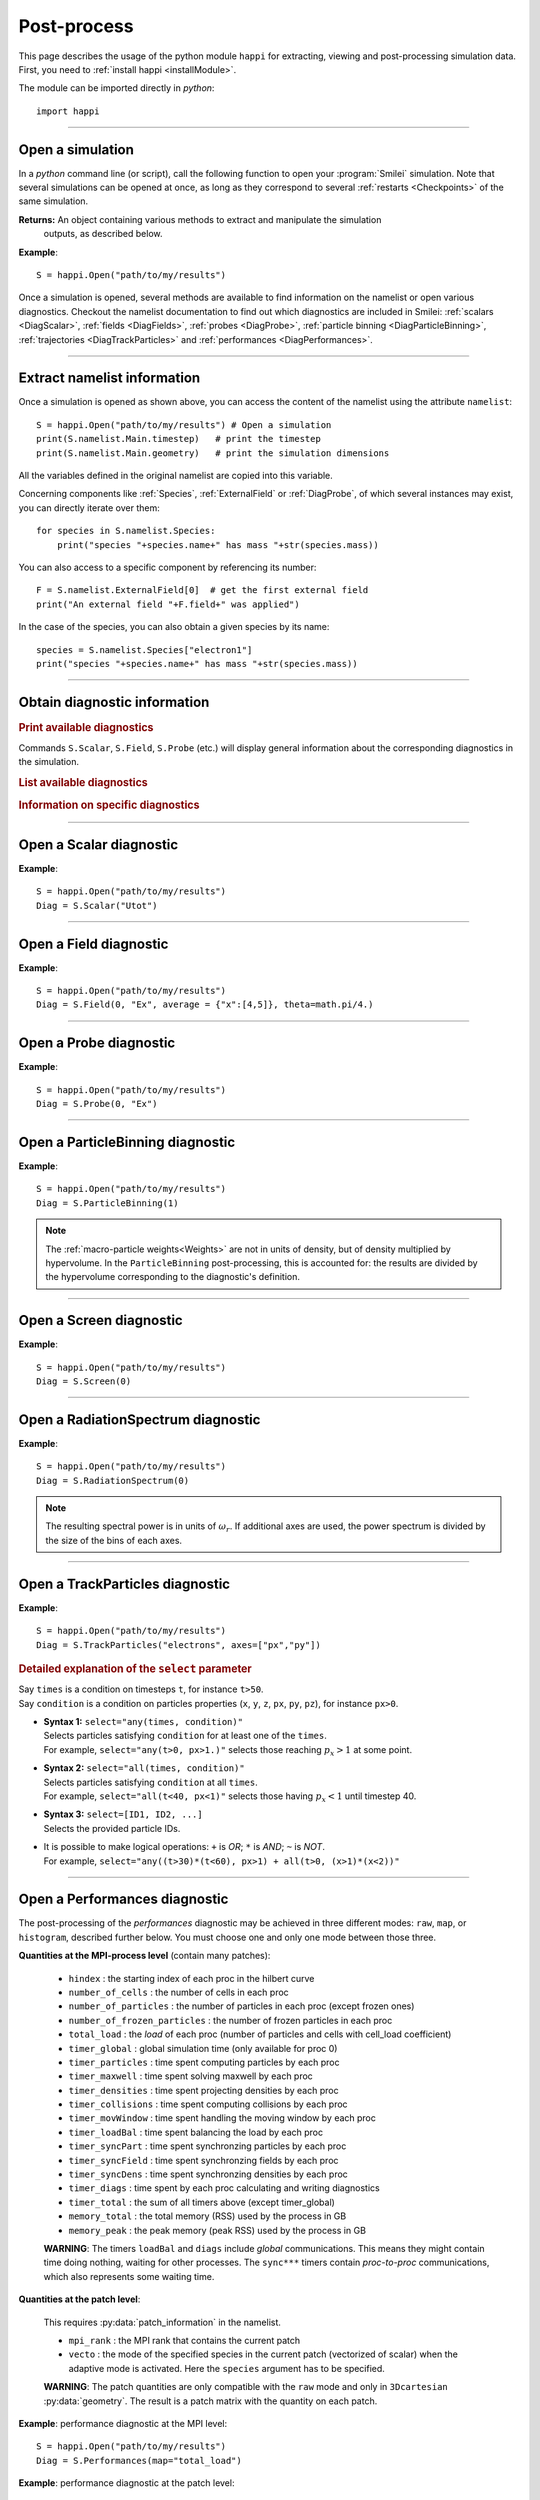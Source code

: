 Post-process
------------

This page describes the usage of the python module ``happi`` for extracting, viewing
and post-processing simulation data. First, you need to :ref:`install happi <installModule>`.

The module can be imported directly in *python*::

  import happi


----

Open a simulation
^^^^^^^^^^^^^^^^^^^

In a *python* command line (or script), call the following function to open
your :program:`Smilei` simulation. Note that several simulations can be opened at once,
as long as they correspond to several :ref:`restarts <Checkpoints>` of the same simulation.

.. py:method:: happi.Open(results_path=".", show=True, reference_angular_frequency_SI=None, verbose=True)

  * ``results_path``: path or list of paths to the directory-ies
    where the results of the simulation-s are stored. It can also contain wildcards,
    such as ``*`` and ``?`` in order to include several simulations at once.

  * ``reference_angular_frequency_SI``: overrides the value of the simulation parameter
    :py:data:`reference_angular_frequency_SI`, in order to re-scale units.

  * ``show``: if ``False``, figures will not plot on screen. Make sure that
    you have not loaded another simulation or the matplotlib package. You may need to
    restart python.

  * ``verbose``: if ``False``, less information is printed while post-processing.

  * ``scan``: if ``False``, HDF5 output files are not scanned initially.


**Returns:** An object containing various methods to extract and manipulate the simulation
  outputs, as described below.

**Example**::

  S = happi.Open("path/to/my/results")


Once a simulation is opened, several methods are available to find information on the
namelist or open various diagnostics. Checkout the namelist documentation to find out
which diagnostics are included in Smilei: :ref:`scalars <DiagScalar>`,
:ref:`fields <DiagFields>`, :ref:`probes <DiagProbe>`,
:ref:`particle binning <DiagParticleBinning>`, :ref:`trajectories <DiagTrackParticles>`
and :ref:`performances <DiagPerformances>`.

----

Extract namelist information
^^^^^^^^^^^^^^^^^^^^^^^^^^^^

Once a simulation is opened as shown above, you can access the content of the namelist
using the attribute ``namelist``::

  S = happi.Open("path/to/my/results") # Open a simulation
  print(S.namelist.Main.timestep)   # print the timestep
  print(S.namelist.Main.geometry)   # print the simulation dimensions

All the variables defined in the original namelist are copied into this variable.

Concerning components like :ref:`Species`, :ref:`ExternalField` or :ref:`DiagProbe`, of which
several instances may exist, you can directly iterate over them::

  for species in S.namelist.Species:
      print("species "+species.name+" has mass "+str(species.mass))

You can also access to a specific component by referencing its number::

  F = S.namelist.ExternalField[0]  # get the first external field
  print("An external field "+F.field+" was applied")

In the case of the species, you can also obtain a given species by its name::

  species = S.namelist.Species["electron1"]
  print("species "+species.name+" has mass "+str(species.mass))


----

Obtain diagnostic information
^^^^^^^^^^^^^^^^^^^^^^^^^^^^^

.. rubric:: Print available diagnostics

Commands ``S.Scalar``, ``S.Field``, ``S.Probe`` (etc.) will display general information
about the corresponding diagnostics in the simulation.

.. rubric:: List available diagnostics

.. py:method:: getDiags(diagType)

  Returns a list of available diagnostics of the given type
  
  * ``diagType``: The diagnostic type (``"Field"``, ``"Probe"``, etc.)

.. py:method:: getTrackSpecies()

  Returns a list of available tracked species.
  
.. rubric:: Information on specific diagnostics

.. py:method:: fieldInfo(diag)

  * ``diag``: the number or name of a Field diagnostic
  
  Returns a dictionnary containing:
  
  * ``"diagNumber"``: the diagnostic number
  * ``"diagName"``: the diagnostic name
  * ``"fields"``: list of the available fields in this diagnostic. In the case of
    ``AMcylindrical`` geometry, this is a dictionnary with a list of modes for each field.

.. py:method:: probeInfo(diag)

  * ``diag``: the number or name of a Probe diagnostic
  
  Returns a dictionnary containing:
  
  * ``"probeNumber"``: the diagnostic number
  * ``"probeName"``: the diagnostic name
  * ``"fields"``: list of the available fields in this diagnostic
  
.. py:method:: performanceInfo()
 
  Returns a dictionnary containing:
  
  * ``"quantities_uint"``: a list of the available integer quantities
  * ``"quantities_double"``: a list of the available float quantities
  * ``"patch_arrangement"``: the type of patch arrangement

----

Open a Scalar diagnostic
^^^^^^^^^^^^^^^^^^^^^^^^

.. py:method:: Scalar(scalar=None, timesteps=None, units=[""], data_log=False, data_transform=None, **kwargs)

  * ``scalar``: The name of the scalar.
     | If not given, then a list of available scalars is printed.
  * ``timesteps``: The requested timestep(s).
     | If omitted, all timesteps are used.
     | If one number  given, the nearest timestep available is used.
     | If two numbers given, all the timesteps in between are used.
  * ``units``: A unit specification (see :ref:`units`)
  * ``data_log``:
     | If ``True``, then :math:`\log_{10}` is applied to the output.
  * ``data_transform``:
     | If this is set to a function, the function is applied to the output before plotting.
  * See also :ref:`otherkwargs`

**Example**::

  S = happi.Open("path/to/my/results")
  Diag = S.Scalar("Utot")

----

Open a Field diagnostic
^^^^^^^^^^^^^^^^^^^^^^^

.. py:method:: Field(diagNumber=None, field=None, timesteps=None, subset=None, average=None, units=[""], data_log=False, data_transform=None, moving=False, export_dir=None, **kwargs)

  * ``timesteps``, ``units``, ``data_log``, ``data_transform``: same as before.
  * ``diagNumber``: number or ``name`` of the fields diagnostic
     | If not given, then a list of available diagnostic numbers is printed.
  * ``field``: The name of a field (``"Ex"``, ``"Ey"``, etc.)
     | If not given, then a list of available fields is printed.
     | The string can also be an operation between several fields, such as ``"Jx+Jy"``.
  * ``subset``: A selection of coordinates to be extracted.
     | Syntax 1: ``subset = { axis : location, ... }``
     | Syntax 2: ``subset = { axis : [start, stop] , ... }``
     | Syntax 3: ``subset = { axis : [start, stop, step] , ... }``
     | ``axis`` must be ``"x"``, ``"y"`` , ``"z"`` or ``"r"``.
     | Only the data within the chosen axes' selections is extracted.
     | **WARNING:** THE VALUE OF ``step`` IS A NUMBER OF CELLS.
     | Example: ``subset = {"y":[10, 80, 4]}``
  * ``average``: A selection of coordinates on which to average.
     | Syntax 1: ``average = { axis : "all", ... }``
     | Syntax 2: ``average = { axis : location, ... }``
     | Syntax 3: ``average = { axis : [start, stop] , ... }``
     | ``axis`` must be ``"x"``, ``"y"`` , ``"z"`` or ``"r"``.
     | The chosen axes will be removed:
     | - With syntax 1, an average is performed over all the axis.
     | - With syntax 2, only the bin closest to ``location`` is kept.
     | - With syntax 3, an average is performed from ``start`` to ``stop``.
     | Example: ``average = {"x":[4,5]}`` will average for :math:`x` within [4,5].
  * ``moving``: If ``True``, plots will display the X coordinates evolving according to the
    :ref:`moving window<movingWindow>`
  * ``export_dir``: The directory where to export VTK files.
  * See also :ref:`otherkwargs`

  In the case of an azimuthal mode cylindrical geometry (``AMcylindrical``), additional argument are
  available. You must choose one of ``theta`` or ``build3d``, defined below, in order
  to construct fields from their complex angular Fourier modes. In addition, the ``modes``
  argument is optional.

  * ``theta``: An angle (in radians)
     | Calculates the field in a plane passing through the :math:`r=0` axis
     | and making an angle ``theta`` with the :math:`xy` plane.
  * ``build3d``: A list of three *ranges*
     | Calculates the field interpolated in a 3D :math:`xyz` grid.
     | Each *range* is a list ``[start, stop, step]`` indicating the beginning,
     | the end and the step of this grid.
  * ``modes``: An integer or a list of integers
     | Only these modes numbers will be used in the calculation. If omited, all modes are used.


**Example**::

  S = happi.Open("path/to/my/results")
  Diag = S.Field(0, "Ex", average = {"x":[4,5]}, theta=math.pi/4.)


----

Open a Probe diagnostic
^^^^^^^^^^^^^^^^^^^^^^^

.. py:method:: Probe(probeNumber=None, field=None, timesteps=None, subset=None, average=None, units=[""], data_log=False, data_transform=None, **kwargs)

  * ``timesteps``, ``units``, ``data_log``, ``data_transform``, ``export_dir``: same as before.
  * ``probeNumber``: number or ``name`` of the probe (the first one has number 0).
     | If not given, a list of available probes is printed.
  * ``field``: name of the field (``"Bx"``, ``"By"``, ``"Bz"``, ``"Ex"``, ``"Ey"``, ``"Ez"``, ``"Jx"``, ``"Jy"``, ``"Jz"`` or ``"Rho"``).
     | If not given, a list of available fields is printed.
     | The string can also be an operation between several fields, such as ``"Jx+Jy"``.
  * ``subset`` and ``average`` are very similar to those of :py:meth:`Field`, but they can only have the axes: ``"axis1"``, ``"axis2"`` and ``"axis3"``.
    For instance, ``average={"axis1":"all"}``. Note that the axes are not necessarily :math:`x`, :math:`y` or :math:`z` because the probe mesh is arbitrary.
  * See also :ref:`otherkwargs`

**Example**::

  S = happi.Open("path/to/my/results")
  Diag = S.Probe(0, "Ex")


----

Open a ParticleBinning diagnostic
^^^^^^^^^^^^^^^^^^^^^^^^^^^^^^^^^

.. py:method:: ParticleBinning(diagNumber=None, timesteps=None, subset=None, sum=None, units=[""], data_log=False, data_transform=None, **kwargs)

  * ``timesteps``, ``units``, ``data_log``, ``data_transform``, ``export_dir``: same as before.
  * ``diagNumber``: number or ``name`` of the particle binning diagnostic (starts at 0).
     | If not given, a list of available diagnostics is printed.
     | It can also be an operation between several diagnostics.
     | For example, ``"#0/#1"`` computes the division by diagnostics 0 and 1.
  * ``subset`` is similar to that of :py:meth:`Field`, although the axis must be one of
     ``"x"``, ``"y"``, ``"z"``, ``"px"``, ``"py"``, ``"pz"``, ``"p"``, ``"gamma"``, ``"ekin"``, ``"vx"``, ``"vy"``, ``"vz"``, ``"v"`` or ``"charge"``.

     **WARNING:** With the syntax ``subset={axis:[start, stop, step]}``, the value of ``step``
     is a number of bins.
  * ``sum``: a selection of coordinates on which to sum the data.
     | Syntax 1: ``sum = { axis : "all", ... }``
     | Syntax 2: ``sum = { axis : location, ... }``
     | Syntax 3: ``sum = { axis : [begin, end] , ... }``

     ``axis`` must be ``"x"``, ``"y"``, ``"z"``, ``"px"``, ``"py"``, ``"pz"``, ``"p"``, ``"gamma"``, ``"ekin"``, ``"vx"``, ``"vy"``, ``"vz"``, ``"v"`` or ``"charge"``.

     | The chosen axes will be removed:
     | - With syntax 1, a sum is performed over all the axis.
     | - With syntax 2, only the bin closest to ``location`` is kept.
     | - With syntax 3, a sum is performed between ``begin`` and ``end``.
     | Example: ``sum={"x":[4,5]}`` will sum all the data for x within [4,5].
  * See also :ref:`otherkwargs`

**Example**::

  S = happi.Open("path/to/my/results")
  Diag = S.ParticleBinning(1)

.. note::

  The :ref:`macro-particle weights<Weights>` are not in units of density,
  but of density multiplied by hypervolume.
  In the ``ParticleBinning`` post-processing, this is accounted for: the
  results are divided by the hypervolume corresponding to the diagnostic's
  definition.


----

Open a Screen diagnostic
^^^^^^^^^^^^^^^^^^^^^^^^^^

.. py:method:: Screen(diagNumber=None, timesteps=None, subset=None, sum=None, units=[""], data_log=False, data_transform=None, **kwargs)

  * ``timesteps``, ``units``, ``data_log``, ``data_transform``, ``export_dir``: same as before.
  * ``diagNumber``, ``subset`` and ``sum``: identical to that of ParticleBinning diagnostics.
  * See also :ref:`otherkwargs`

**Example**::

  S = happi.Open("path/to/my/results")
  Diag = S.Screen(0)


----

Open a RadiationSpectrum diagnostic
^^^^^^^^^^^^^^^^^^^^^^^^^^^^^^^^^^^

.. py:method:: ParticleBinning(diagNumber=None, timesteps=None, subset=None, sum=None, units=[""], data_log=False, data_transform=None, **kwargs)

  * ``timesteps``, ``units``, ``data_log``, ``data_transform``, ``export_dir``: same as before.
  * ``diagNumber``, ``subset`` and ``sum``: identical to that of ParticleBinning diagnostics.
  * See also :ref:`otherkwargs`

**Example**::

  S = happi.Open("path/to/my/results")
  Diag = S.RadiationSpectrum(0)

.. note::

  The resulting spectral power is in units of :math:`\omega_r`.
  If additional axes are used, the power spectrum is divided by the size of the bins of each axes.

----

Open a TrackParticles diagnostic
^^^^^^^^^^^^^^^^^^^^^^^^^^^^^^^^^

.. py:method:: TrackParticles(species=None, select="", axes=[], timesteps=None, sort=True, length=None, units=[""], **kwargs)

  * ``timesteps``, ``units``, ``export_dir``: same as before.
  * ``species``: the name of a tracked-particle species.
    If omitted, a list of available tracked-particle species is printed.
  * ``select``: Instructions for selecting particles among those available.
    A detailed explanation is provided below
  * ``axes``: A list of axes for plotting the trajectories or obtaining particle data.
     Each axis is one of the :py:data:`attributes` defined in the namelist.
     In addition, when there is a moving window, the axis ``"moving_x"`` is automatically available.

     | **Example:** ``axes = ["x"]`` corresponds to :math:`x` versus time.
     | **Example:** ``axes = ["x","y"]`` correspond to 2-D trajectories.
     | **Example:** ``axes = ["x","px"]`` correspond to phase-space trajectories.
  * ``sort``: may be either
    
    * ``False``: the particles are not sorted by ID. This can save significant
      time, but prevents plotting, exporting to VTK, and the ``select`` argument. Only
      ``getData`` and ``iterParticles`` are available in this mode.
      Read :doc:`this <ids>` for more information on particle IDs.
    * ``True``: the particles are sorted in a new file, unless this file already exists.
      If it does, sorted particles are directly read from the sorted file.
    * A string for selecting particles (same syntax as ``select``): only selected
      particles are sorted in a new file. The file name must be defined
      in the argument ``sorted_as``.
    
  * ``sorted_as``: a keyword that defines the new sorted file name (when ``sort`` is a
    selection) or refers to a previously user-defined sorted file name (when ``sort`` is not given).
  * ``length``: The length of each plotted trajectory, in number of timesteps.
  * See also :ref:`otherkwargs`

**Example**::

  S = happi.Open("path/to/my/results")
  Diag = S.TrackParticles("electrons", axes=["px","py"])


.. rubric:: Detailed explanation of the ``select`` parameter

| Say ``times`` is a condition on timesteps ``t``, for instance ``t>50``.
| Say ``condition`` is a condition on particles properties  (``x``, ``y``, ``z``, ``px``, ``py``, ``pz``), for instance ``px>0``.

* | **Syntax 1:** ``select="any(times, condition)"``
  | Selects particles satisfying ``condition`` for at least one of the ``times``.
  | For example, ``select="any(t>0, px>1.)"`` selects those reaching :math:`p_x>1` at some point.

* | **Syntax 2:** ``select="all(times, condition)"``
  | Selects particles satisfying ``condition`` at all ``times``.
  | For example, ``select="all(t<40, px<1)"`` selects those having :math:`p_x<1` until timestep 40.

* | **Syntax 3:** ``select=[ID1, ID2, ...]``
  | Selects the provided particle IDs.

* | It is possible to make logical operations: ``+`` is *OR*; ``*`` is *AND*; ``~`` is *NOT*.
  | For example, ``select="any((t>30)*(t<60), px>1) + all(t>0, (x>1)*(x<2))"``



----

Open a Performances diagnostic
^^^^^^^^^^^^^^^^^^^^^^^^^^^^^^

The post-processing of the *performances* diagnostic may be achieved in three different
modes: ``raw``, ``map``, or ``histogram``, described further below. You must choose one
and only one mode between those three.

.. py:method:: Performances(raw=None, map=None, histogram=None, timesteps=None, units=[""], data_log=False, data_transform=None, species=None, **kwargs)

  * ``timesteps``, ``units``, ``data_log``, ``data_transform``, ``export_dir``: same as before.
  * ``raw`` : The name of a quantity, or an operation between them (see quantities below).
    The requested quantity is listed for each process.
  * ``map`` : The name of a quantity, or an operation between them (see quantities below).
    The requested quantity is mapped vs. space coordinates (1D and 2D only).
  * ``histogram`` : the list ``["quantity", min, max, nsteps]``.
    Makes a histogram of the requested quantity between ``min`` an ``max``, with ``nsteps`` bins.
    The ``"quantity"`` may be an operation between the quantities listed further below.
  * See also :ref:`otherkwargs`


**Quantities at the MPI-process level** (contain many patches):

  * ``hindex``                     : the starting index of each proc in the hilbert curve
  * ``number_of_cells``            : the number of cells in each proc
  * ``number_of_particles``        : the number of particles in each proc (except frozen ones)
  * ``number_of_frozen_particles`` : the number of frozen particles in each proc
  * ``total_load``                 : the `load` of each proc (number of particles and cells with cell_load coefficient)
  * ``timer_global``               : global simulation time (only available for proc 0)
  * ``timer_particles``            : time spent computing particles by each proc
  * ``timer_maxwell``              : time spent solving maxwell by each proc
  * ``timer_densities``            : time spent projecting densities by each proc
  * ``timer_collisions``           : time spent computing collisions by each proc
  * ``timer_movWindow``            : time spent handling the moving window by each proc
  * ``timer_loadBal``              : time spent balancing the load by each proc
  * ``timer_syncPart``             : time spent synchronzing particles by each proc
  * ``timer_syncField``            : time spent synchronzing fields by each proc
  * ``timer_syncDens``             : time spent synchronzing densities by each proc
  * ``timer_diags``                : time spent by each proc calculating and writing diagnostics
  * ``timer_total``                : the sum of all timers above (except timer_global)
  * ``memory_total``               : the total memory (RSS) used by the process in GB
  * ``memory_peak``               : the peak memory (peak RSS) used by the process in GB

  **WARNING**: The timers ``loadBal`` and ``diags`` include *global* communications.
  This means they might contain time doing nothing, waiting for other processes.
  The ``sync***`` timers contain *proc-to-proc* communications, which also represents
  some waiting time.

**Quantities at the patch level**:

  This requires :py:data:`patch_information` in the namelist.

  * ``mpi_rank``                   : the MPI rank that contains the current patch
  * ``vecto``                      : the mode of the specified species in the current patch
    (vectorized of scalar) when the adaptive mode is activated. Here the ``species`` argument has to be specified.

  **WARNING**: The patch quantities are only compatible with the ``raw`` mode
  and only in ``3Dcartesian`` :py:data:`geometry`. The result is a patch matrix with the
  quantity on each patch.


**Example**: performance diagnostic at the MPI level::

  S = happi.Open("path/to/my/results")
  Diag = S.Performances(map="total_load")

**Example**: performance diagnostic at the patch level::

  S = happi.Open("path/to/my/results")
  Diag = S.Performances(raw="vecto", species="electron")

----

.. _units:

Specifying units
^^^^^^^^^^^^^^^^

By default, all the diagnostics data is in code units (see :doc:`units`).

To change the units, all the methods :py:meth:`Scalar() <Scalar>`,
:py:meth:`Field() <Field>`, :py:meth:`Probe() <Probe>`,
:py:meth:`ParticleBinning() <ParticleBinning>` and
:py:meth:`TrackParticles() <TrackParticles>` support a ``units`` argument.
It has three different syntaxes:

1. **A list**, for example ``units = ["um/ns", "feet", "W/cm^2"]``

   In this case, any quantity found to be of the same dimension as one of these units
   will be converted.

2. **A dictionary**, for example ``units = {"x":"um", "y":"um", "v":"Joule"}``

   In this case, we specify the units separately for axes ``x`` and ``y``, and for the
   data values ``v``.

3. **A** ``Units`` **object**, for example ``units = happi.Units("um/ns", "feet", x="um")``

   This version combines the two previous ones.

.. rubric:: Requirements for changing units

* The `Pint module <https://pypi.python.org/pypi/Pint/>`_.
* To obtain units in a non-normalized system (e.g. SI), the simulation must have the
  parameter :py:data:`reference_angular_frequency_SI` set to a finite value.
  Otherwise, this parameter can be set during post-processing as an argument to the
  :py:meth:`happi.Open` function.

----

.. _otherkwargs:

Other arguments for diagnostics
^^^^^^^^^^^^^^^^^^^^^^^^^^^^^^^^

All diagnostics above can use additional keyword arguments (``kwargs``)
to manipulate the plotting options:

* ``figure``: The figure number that is passed to matplotlib.
* ``vmin``, ``vmax``: data value limits.
* ``vsym``: makes data limits symmetric about 0 (``vmin`` and ``vmax`` are ignored),
  and sets the colormap to ``smileiD``. 
  
  * If ``vsym = True``, autoscale symmetrically.
  * If ``vsym`` is a number, limits are set to [-``vsym``, ``vsym``].
  
* ``xmin``, ``xmax``, ``ymin``, ``ymax``: axes limits.
* ``xfactor``, ``yfactor``: factors to rescale axes.
* ``side``: ``"left"`` (by default) or ``"right"`` puts the y-axis on the left-
  or the right-hand-side.
* ``transparent``: ``None`` (by default), ``"over"``, ``"under"`` or ``"both"``.
  The colormap becomes transparent *over*, *under*, or *outside both* the boundaries
  set by ``vmin`` and ``vmax``.
* Many Matplotlib arguments listed in :ref:`advancedOptions`.

----

Obtain the data
^^^^^^^^^^^^^^^

.. py:method:: Scalar.getData( timestep=None )
               Field.getData( timestep=None )
               Probe.getData( timestep=None )
               ParticleBinning.getData( timestep=None )
               Screen.getData( timestep=None )
               TrackParticles.getData( timestep=None )

  Returns a list of the data arrays (one element for each timestep requested).
  In the case of ``TrackParticles``, this method returns a dictionary containing one
  entry for each axis, and if ``sort==False``, these entries are included inside an entry
  for each timestep.

  * ``timestep``, if specified, is the only timestep number that is read and returned.

  **Example**::

      S = happi.Open("path/to/results") # Open the simulation
      Diag = S.Field(0, "Ex")       # Open Ex in the first Field diag
      result = Diag.getData()       # Get list of Ex arrays (one for each time)


.. py:method:: Scalar.getTimesteps()
               Field.getTimesteps()
               Probe.getTimesteps()
               ParticleBinning.getTimesteps()
               Screen.getTimesteps()
               TrackParticles.getTimesteps()

  Returns a list of the timesteps requested.


.. py:method:: Scalar.getTimes()
               Field.getTimes()
               Probe.getTimes()
               ParticleBinning.getTimes()
               Screen.getTimes()
               TrackParticles.getTimes()

  Returns the list of the times requested.
  By default, times are in the code's units, but are converted to the diagnostic's
  units defined by the ``units`` argument, if provided.


.. py:method:: Scalar.getAxis( axis )
               Field.getAxis( axis )
               Probe.getAxis( axis )
               ParticleBinning.getAxis( axis )
               Screen.getAxis( axis )

  Returns the list of positions of the diagnostic data along the requested axis.
  If the axis is not available, returns an empty list.
  By default, axis positions are in the code's units, but are converted to
  the diagnostic's units defined by the ``units`` argument, if provided.

  * ``axis``: the name of the requested axis.

    * For ``Field``: this is ``"x"``, ``"y"`` or ``"z"``
    * For ``Probe``: this is ``"axis1"``, ``"axis2"`` or ``"axis3"``
    * For ``ParticleBinning`` and ``Screen``: this is the ``type`` of the :py:data:`axes`
      defined in the namelist


.. py:method:: TrackParticles.iterParticles(timestep, chunksize=1)

  This method, specific to the tracked particles, provides a fast iterator on chunks of particles
  for a given timestep. The argument ``chunksize`` is the number of particles in each chunk.
  Note that the data is *not ordered* by particle ID, meaning that particles are not ordered
  the same way from one timestep to another.

  The returned quantity for each iteration is a python dictionary containing key/value
  pairs ``axis:array``, where ``axis`` is the name of the particle characteristic (``"x"``,
  ``"px"``, etc.) and ``array`` contains the corresponding particle values.

  **Example**::

      S = happi.Open("path/to/my/results")        # Open the simulation
      Diag = S.TrackParticles("my_particles") # Open the tracked particles
      npart = 0
      sum_px = 0.
      # Loop particles of timestep 100 by chunks of 10000
      for particle_chunk in Diag.iterParticles(100, chunksize=10000):
          npart  += particle_chunk["px"].size
          sum_px += particle_chunk["px"].sum()
      # Calculate the average px
      mean_px = sum_px / npart

.. py:method:: Field.getXmoved( timestep )

  Specific to Field diagnostics, this method returns the displacement of the moving
  window at the required ``timestep``.

----

Export 2D or 3D data to VTK
^^^^^^^^^^^^^^^^^^^^^^^^^^^^

.. py:method:: Field.toVTK( numberOfPieces=1 )
               Probe.toVTK( numberOfPieces=1 )
               ParticleBinning.toVTK( numberOfPieces=1 )
               Performances.toVTK( numberOfPieces=1 )
               Screen.toVTK( numberOfPieces=1 )
               TrackParticles.toVTK( rendering="trajectory", data_format="xml" )

  Converts the data from a diagnostic object to the vtk format.
  Note the ``export_dir`` argument available for each diagnostic (see above).

  * ``numberOfPieces``: the number of files into which the data will be split.

  * ``rendering``: the type of output in the case of :py:meth:`TrackParticles`:

    * ``"trajectory"``: show particle trajectories. One file is generated for all trajectories.
    * ``"cloud"``: show a cloud of particles. One file is generated for each iteration.

  * ``data_format``: the data formatting in the case of :py:meth:`TrackParticles`,
    either ``"vtk"`` or ``"xml"``. The format ``"vtk"`` results in ascii.

  **Example for tracked particles**::

    S = happi.Open("path/to/my/results")
    tracked_particles = S.TrackParticles("electron", axes=["x","y","z","px","py","pz","Id"], timesteps=[1,10])
    # Create cloud of particles in separate files for each iteration
    tracked_particles.toVTK(rendering="cloud",data_format="xml");
    # Create trajectory in a single file
    tracked_particles.toVTK(rendering="trajectory",data_format="xml");

----

Plot the data at one timestep
^^^^^^^^^^^^^^^^^^^^^^^^^^^^^

This is the first method to plot the data. It produces a static image of the data
at one given timestep.

.. py:method:: Scalar.plot(...)
               Field.plot(...)
               Probe.plot(...)
               ParticleBinning.plot(...)
               TrackParticles.plot(...)
               Screen.plot(...)

  All these methods have the same arguments described below.

.. py:function:: plot(timestep=None, saveAs=None, axes=None, **kwargs)

  | If the data is 1D, it is plotted as a **curve**.
  | If the data is 2D, it is plotted as a **map**.
  | If the data is 0D, it is plotted as a **curve** as function of time.

  * ``timestep``: The iteration number at which to plot the data.
  * ``saveAs``: name of a directory where to save each frame as figures.
    You can even specify a filename such as ``mydir/prefix.png`` and it will automatically
    make successive files showing the timestep: ``mydir/prefix0.png``, ``mydir/prefix1.png``,
    etc.
  * ``axes``: Matplotlib's axes handle on which to plot. If None, make new axes.

  You may also have keyword-arguments (``kwargs``) described in :ref:`otherkwargs`.

**Example**::

    S = happi.Open("path/to/my/results")
    S.ParticleBinning(1).plot(timestep=40, vmin=0, vmax=1e14)

----

Plot the data streaked over time
^^^^^^^^^^^^^^^^^^^^^^^^^^^^^^^^

This second type of plot works only for 1D data. All available timesteps
are streaked to produce a 2D image where the second axis is time.

.. py:method:: Scalar.streak(...)
               Field.streak(...)
               Probe.streak(...)
               ParticleBinning.streak(...)
               TrackParticles.streak(...)
               Screen.streak(...)

  All these methods have the same arguments described below.

.. py:function:: streak(saveAs=None, axes=None, **kwargs)

  All arguments are identical to those of ``plot``, with the exception of ``timestep``.

**Example**::

    S = happi.Open("path/to/my/results")
    S.ParticleBinning(1).streak()

----

Animated plot
^^^^^^^^^^^^^

This third plotting method animates the data over time.

.. py:method:: Scalar.animate(...)
               Field.animate(...)
               Probe.animate(...)
               ParticleBinning.animate(...)
               TrackParticles.animate(...)
               Screen.animate(...)

  All these methods have the same arguments described below.

.. py:function:: animate(movie="", fps=15, dpi=200, saveAs=None, axes=None, **kwargs)

  All arguments are identical to those of ``streak``, with the addition of:

  * ``movie``: name of a file to create a movie, such as ``"movie.avi"`` or  ``"movie.gif"``.
    If ``movie=""`` no movie is created.
  * ``fps``: number of frames per second (only if movie requested).
  * ``dpi``: number of dots per inch (only if movie requested).

**Example**::

    S = happi.Open("path/to/my/results")
    S.ParticleBinning(1).animate()

----

Plot with a slider
^^^^^^^^^^^^^^^^^^

This methods provides an interactive slider to change the time.

.. py:method:: Scalar.slide(...)
               Field.slide(...)
               Probe.slide(...)
               ParticleBinning.slide(...)
               TrackParticles.slide(...)
               Screen.slide(...)

  All these methods have the same arguments described below.

.. py:function:: slide(axes=None, **kwargs)

  See ``plot`` for the description of the arguments.

**Example**::

    S = happi.Open("path/to/my/results")
    S.ParticleBinning(1).slide(vmin=0)

----

Simultaneous plotting of multiple diagnostics
^^^^^^^^^^^^^^^^^^^^^^^^^^^^^^^^^^^^^^^^^^^^^

.. py:function:: happi.multiPlot(diag1, diag2, ... , **kwargs)

  Makes an animated figure containing several plots (one for each diagnostic).
  If all diagnostics are of similar type, they may be overlayed on only one plot.

  * ``diag1``, ``diag2``, etc.
     | Diagnostics prepared by ``Scalar()``, ``Field()``, ``Probe()``, etc.

  Keyword-arguments ``kwargs`` are:

  * ``figure``: The figure number that is passed to matplotlib (default is 1).
  * ``shape``: The arrangement of plots inside the figure. For instance, ``[2, 1]``
    makes two plots stacked vertically, and ``[1, 2]`` makes two plots stacked horizontally.
    If absent, stacks plots vertically.
  * ``movie`` : filename to create a movie.
  * ``fps`` : frames per second for the movie.
  * ``dpi`` : resolution of the movie.
  * ``saveAs``: name of a directory where to save each frame as figures.
    You can even specify a filename such as ``mydir/prefix.png`` and it will automatically
    make successive files showing the timestep: ``mydir/prefix0.png``, ``mydir/prefix1.png``, etc.
  * ``skipAnimation`` : if True, plots only the last frame.
  * ``timesteps``: same as the ``timesteps`` argument of the :py:func:`plot` method.


.. py:function:: happi.multiSlide(diag1, diag2, ... , **kwargs)

  Identical to ``happi.multiPlot`` but uses a time slider instead of an animation.

  * ``diag1``, ``diag2``, etc.
     | Diagnostics prepared by ``Scalar()``, ``Field()``, ``Probe()``, etc.
  * ``figure`` and ``shape``: same as in ``happi.multiPlot``.


**Example**::

    S = happi.Open("path/to/my/results")
    A = S.Probe(probeNumber=0, field="Ex")
    B = S.ParticleBinning(diagNumber=1)
    happi.multiPlot( A, B, figure=1 )

..

  This plots a Probe and a ParticleBinning on the same figure, and makes an animation for all available timesteps.

.. note::

  To plot several quantities on the same graph, you can try ``shape=[1,1]``.
  One diagnostic may have the option ``side="right"`` to use the right-hand-side axis.

----

.. _advancedOptions:

Advanced plotting options
^^^^^^^^^^^^^^^^^^^^^^^^^

In addition to ``figure``, ``vmin``, ``vmax``, ``xmin``, ``xmax``, ``ymin`` and ``ymax``,
there are many more optional arguments. They are directly passed to the *matplotlib* package.

.. rubric:: For the figure: ``figsize``, ``dpi``, ``facecolor``, ``edgecolor``

..

  Please refer to
  `matplotlib's figure options <http://matplotlib.org/api/pyplot_api.html#matplotlib.pyplot.figure>`_.

.. rubric:: For the axes frame: ``aspect``, ``axis_bgcolor``, ``frame_on``, ``position``,
  ``title``, ``visible``,  ``xlabel``, ``xscale``, ``xticklabels``, ``xticks``,
  ``ylabel``, ``yscale``, ``yticklabels``, ``yticks``, ``zorder``

..

  Please refer to matplotlib's axes options: the same as functions starting
  with ``set_`` listed `here <http://matplotlib.org/api/axes_api.html>`_.

.. rubric:: For the lines: ``color``, ``dashes``, ``drawstyle``, ``fillstyle``,
  ``label``, ``linestyle``, ``linewidth``,
  ``marker``, ``markeredgecolor``, ``markeredgewidth``,
  ``markerfacecolor``, ``markerfacecoloralt``, ``markersize``, ``markevery``,
  ``visible``, ``zorder``

..

  Please refer to
  `matplotlib's line options <http://matplotlib.org/api/pyplot_api.html#matplotlib.pyplot.plot>`_.

.. rubric:: For the image: ``cmap``, ``aspect``, ``interpolation``, ``norm``

..

  Please refer to
  `matplotlib's image options <http://matplotlib.org/api/pyplot_api.html#matplotlib.pyplot.imshow>`_.

.. rubric:: For the colorbar: ``cbaspect``, ``orientation``, ``fraction``, ``pad``,
  ``shrink``, ``anchor``, ``panchor``, ``extend``, ``extendfrac``, ``extendrect``,
  ``spacing``, ``ticks``, ``format``, ``drawedges``, ``size``, ``clabel``

..

  Please refer to
  `matplotlib's colorbar options <http://matplotlib.org/api/pyplot_api.html#matplotlib.pyplot.colorbar>`_.

.. rubric:: For the tick number format: ``style_x``, ``scilimits_x``, ``useOffset_x``,
  ``style_y``, ``scilimits_y``, ``useOffset_y``


..

  Please refer to
  `matplotlib's tick label format <http://matplotlib.org/api/_as_gen/matplotlib.axes.Axes.ticklabel_format.html>`_.

.. rubric:: For fonts: ``title_font``, ``xlabel_font``, ``xticklabels_font``,
  ``ylabel_font``, ``yticklabels_font``, ``colorbar_font``
  
..

  These options are dictionnaries that may contain the entries available in
  `matplotlib's text options <https://matplotlib.org/api/text_api.html#matplotlib.text.Text>`_,
  for instance::

    title_font = {'size': 15, 'weight': 'bold', 'family':'serif', 'color': 'k'}

**Example**:

  To choose a gray colormap of the image, use ``cmap="gray"``::

    S = happi.Open("path/to/my/results")
    S.ParticleBinning(0, figure=1, cmap="gray") .plot()

..

  Many colormaps are available from the *matplotlib* package. With ``cmap=""``, you will get a list of available colormaps.
  Smilei's default colormaps are: ``smilei``, ``smilei_r``, ``smileiD`` and ``smileiD_r``.

----

Update the plotting options
^^^^^^^^^^^^^^^^^^^^^^^^^^^

.. py:method:: Scalar.set(...)
               Field.set(...)
               Probe.set(...)
               ParticleBinning.set(...)
               Screen.set(...)


  **Example**::

    S = happi.Open("path/to/my/results")
    A = S.ParticleBinning(diagNumber=0, figure=1, vmax=1)
    A.plot( figure=2 )
    A.set( vmax=2 )
    A.plot()

----

Other tools in ``happi``
^^^^^^^^^^^^^^^^^^^^^^^^

.. py:method:: happi.openNamelist(namelist)

  Reads a namelist and stores all its content in the returned object.

  * ``namelist``: the path to the namelist.

**Example**::

  namelist = happi.openNamelist("path/no/my/namelist.py")
  print namelist.Main.timestep
